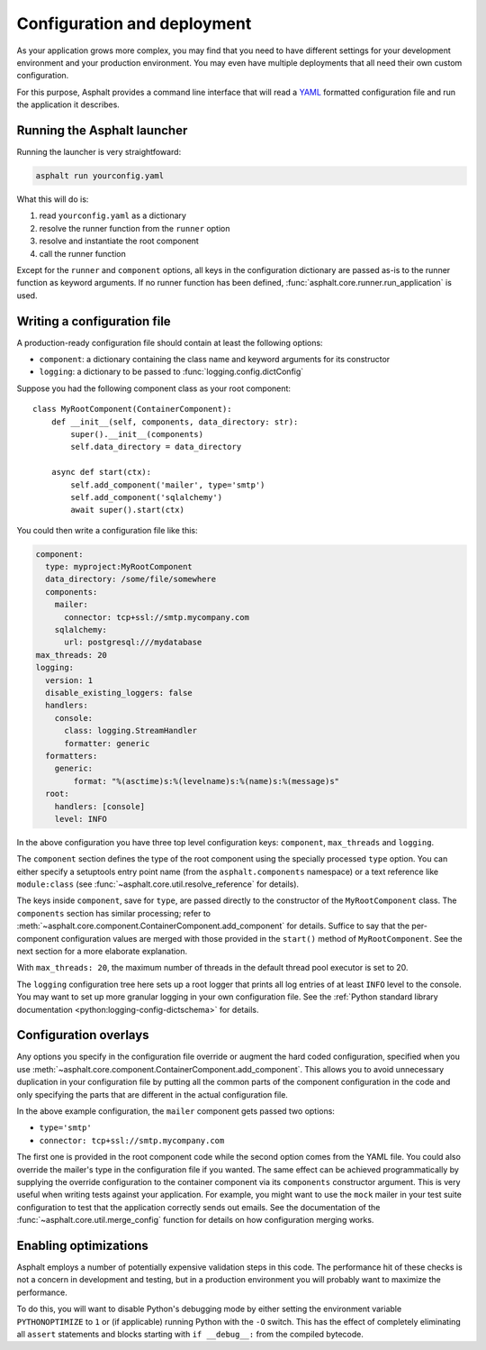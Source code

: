 Configuration and deployment
============================

As your application grows more complex, you may find that you need to have different settings for
your development environment and your production environment. You may even have multiple
deployments that all need their own custom configuration.

For this purpose, Asphalt provides a command line interface that will read a YAML_ formatted
configuration file and run the application it describes.

Running the Asphalt launcher
----------------------------

Running the launcher is very straightfoward:

.. code-block:: bash

    asphalt run yourconfig.yaml

What this will do is:

#. read ``yourconfig.yaml`` as a dictionary
#. resolve the runner function from the ``runner`` option
#. resolve and instantiate the root component
#. call the runner function

Except for the ``runner`` and ``component`` options, all keys in the configuration dictionary
are passed as-is to the runner function as keyword arguments. If no runner function has been
defined, :func:`asphalt.core.runner.run_application` is used.

Writing a configuration file
----------------------------

A production-ready configuration file should contain at least the following options:

* ``component``: a dictionary containing the class name and keyword arguments for its constructor
* ``logging``: a dictionary to be passed to :func:`logging.config.dictConfig`

Suppose you had the following component class as your root component::

    class MyRootComponent(ContainerComponent):
        def __init__(self, components, data_directory: str):
            super().__init__(components)
            self.data_directory = data_directory

        async def start(ctx):
            self.add_component('mailer', type='smtp')
            self.add_component('sqlalchemy')
            await super().start(ctx)

You could then write a configuration file like this:

.. code-block:: yaml

    component:
      type: myproject:MyRootComponent
      data_directory: /some/file/somewhere
      components:
        mailer:
          connector: tcp+ssl://smtp.mycompany.com
        sqlalchemy:
          url: postgresql:///mydatabase
    max_threads: 20
    logging:
      version: 1
      disable_existing_loggers: false
      handlers:
        console:
          class: logging.StreamHandler
          formatter: generic
      formatters:
        generic:
            format: "%(asctime)s:%(levelname)s:%(name)s:%(message)s"
      root:
        handlers: [console]
        level: INFO

In the above configuration you have three top level configuration keys: ``component``,
``max_threads`` and ``logging``.

The ``component`` section defines the type of the root component using the specially processed
``type`` option. You can either specify a setuptools entry point name (from the
``asphalt.components`` namespace) or a text reference like ``module:class`` (see
:func:`~asphalt.core.util.resolve_reference` for details).

The keys inside ``component``, save for ``type``, are passed directly to the constructor of the
``MyRootComponent`` class. The ``components`` section has similar processing; refer to
:meth:`~asphalt.core.component.ContainerComponent.add_component` for details.
Suffice to say that the per-component configuration values are merged with those provided in the
``start()`` method of ``MyRootComponent``. See the next section for a more elaborate explanation.

With ``max_threads: 20``, the maximum number of threads in the default thread pool executor is set
to 20.

The ``logging`` configuration tree here sets up a root logger that prints all log entries of at
least ``INFO`` level to the console. You may want to set up more granular logging in your own
configuration file. See the
:ref:`Python standard library documentation <python:logging-config-dictschema>` for details.

Configuration overlays
----------------------

Any options you specify in the configuration file override or augment the hard coded configuration,
specified when you use :meth:`~asphalt.core.component.ContainerComponent.add_component`.
This allows you to avoid unnecessary duplication in your configuration file by putting all the
common parts of the component configuration in the code and only specifying the parts that are
different in the actual configuration file.

In the above example configuration, the ``mailer`` component gets passed two options:

* ``type='smtp'``
* ``connector: tcp+ssl://smtp.mycompany.com``

The first one is provided in the root component code while the second option comes from the YAML
file. You could also override the mailer's type in the configuration file if you wanted. The same
effect can be achieved programmatically by supplying the override configuration to the container
component via its ``components`` constructor argument. This is very useful when writing tests
against your application. For example, you might want to use the ``mock`` mailer in your test suite
configuration to test that the application correctly sends out emails. See the documentation of the
:func:`~asphalt.core.util.merge_config` function for details on how configuration merging works.

Enabling optimizations
----------------------

Asphalt employs a number of potentially expensive validation steps in this code. The performance
hit of these checks is not a concern in development and testing, but in a production environment
you will probably want to maximize the performance.

To do this, you will want to disable Python's debugging mode by either setting the environment
variable ``PYTHONOPTIMIZE`` to ``1`` or (if applicable) running Python with the ``-O`` switch.
This has the effect of completely eliminating all ``assert`` statements and blocks starting with
``if __debug__:`` from the compiled bytecode.


.. _YAML: http://yaml.org/
.. _asphalt-mailer: https://github.com/asphalt-framework/asphalt-mailer
.. _asphalt-sqlalchemy: https://github.com/asphalt-framework/asphalt-sqlalchemy